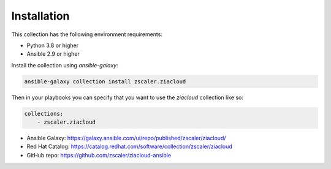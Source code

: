 
.. ...........................................................................
.. © Copyright Zscaler Inc, 2024                                             .
.. ...........................................................................

==========================
Installation
==========================

This collection has the following environment requirements:

* Python 3.8 or higher
* Ansible 2.9 or higher

Install the collection using `ansible-galaxy`:

.. code-block:: bash

    ansible-galaxy collection install zscaler.ziacloud

Then in your playbooks you can specify that you want to use the
`ziacloud` collection like so:

.. code-block:: yaml

    collections:
        - zscaler.ziacloud

* Ansible Galaxy: https://galaxy.ansible.com/ui/repo/published/zscaler/ziacloud/
* Red Hat Catalog: https://catalog.redhat.com/software/collection/zscaler/ziacloud
* GitHub repo:  https://github.com/zscaler/ziacloud-ansible
